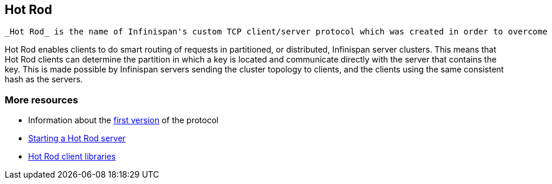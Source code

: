 [[sid-8094030]]

==  Hot Rod

 _Hot Rod_ is the name of Infinispan's custom TCP client/server protocol which was created in order to overcome the deficiencies of other client/server protocols such as Memcached. HotRod, as opposed to other protocols, has the ability of handling failover on an Infinispan server cluster that undergoes a topology change. To achieve this, the Hot Rod regularly informs the clients of the cluster topology. 

Hot Rod enables clients to do smart routing of requests in partitioned, or distributed, Infinispan server clusters. This means that Hot Rod clients can determine the partition in which a key is located and communicate directly with the server that contains the key. This is made possible by Infinispan servers sending the cluster topology to clients, and the clients using the same consistent hash as the servers.

[[sid-8094030_HotRod-Moreresources]]


=== More resources


*  Information about the link:$$https://docs.jboss.org/author/pages/viewpage.action?pageId=5931578$$[first version] of the protocol 


*  link:$$https://docs.jboss.org/author/pages/viewpage.action?pageId=3737146$$[Starting a Hot Rod server] 


*  link:$$https://docs.jboss.org/author/pages/viewpage.action?pageId=3737142$$[Hot Rod client libraries] 

